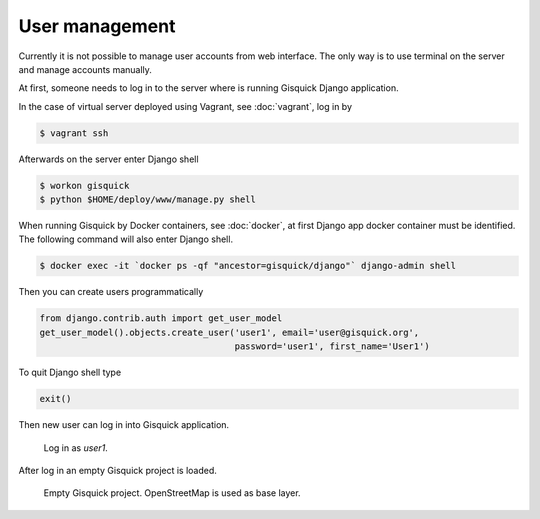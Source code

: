 User management
===============

Currently it is not possible to manage user accounts from web
interface. The only way is to use terminal on the server and manage
accounts manually.

At first, someone needs to log in to the server where is running
Gisquick Django application.

In the case of virtual server deployed using Vagrant, see
:doc:`vagrant`, log in by

.. code-block:: bash

   $ vagrant ssh

Afterwards on the server enter Django shell

.. code-block:: bash

   $ workon gisquick
   $ python $HOME/deploy/www/manage.py shell
   
When running Gisquick by Docker containers, see :doc:`docker`, at
first Django app docker container must be identified. The following
command will also enter Django shell.

.. code-block:: bash
                
   $ docker exec -it `docker ps -qf "ancestor=gisquick/django"` django-admin shell

Then you can create users programmatically

.. code-block:: python
                
   from django.contrib.auth import get_user_model
   get_user_model().objects.create_user('user1', email='user@gisquick.org',
                                        password='user1', first_name='User1')

To quit Django shell type

.. code-block:: python

   exit()

Then new user can log in into Gisquick application.

.. figure:: ../img/installation/login-screen.png

   Log in as *user1*.

After log in an empty Gisquick project is loaded. 

.. figure:: ../img/installation/empty-project.png

   Empty Gisquick project. OpenStreetMap is used as base layer.

